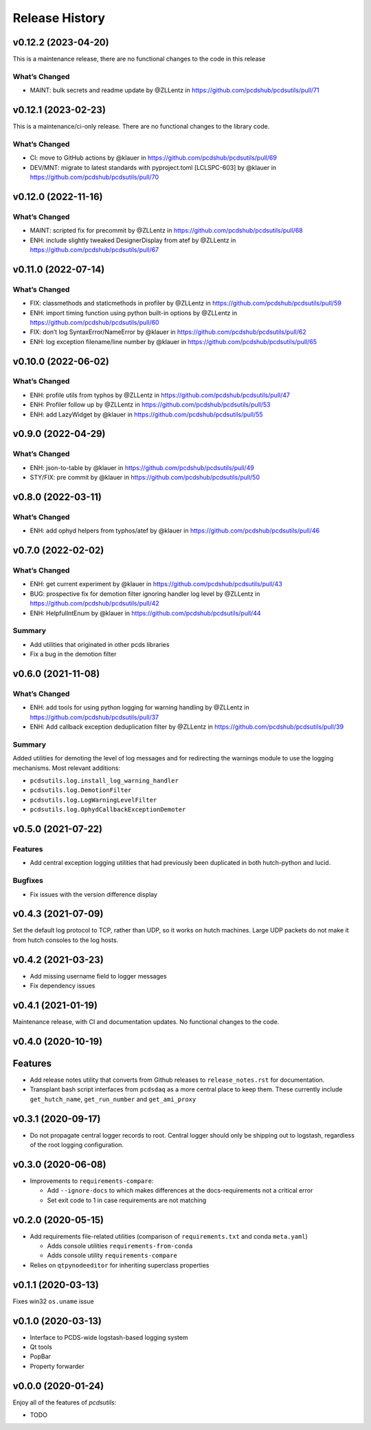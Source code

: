 =================
 Release History
=================


v0.12.2 (2023-04-20)
====================

This is a maintenance release, there are no functional changes to the
code in this release

What’s Changed
--------------

-  MAINT: bulk secrets and readme update by @ZLLentz in
   https://github.com/pcdshub/pcdsutils/pull/71


v0.12.1 (2023-02-23)
====================

This is a maintenance/ci-only release. There are no functional changes
to the library code.

What’s Changed
--------------

-  CI: move to GitHub actions by @klauer in
   https://github.com/pcdshub/pcdsutils/pull/69
-  DEV/MNT: migrate to latest standards with pyproject.toml [LCLSPC-603]
   by @klauer in https://github.com/pcdshub/pcdsutils/pull/70


v0.12.0 (2022-11-16)
====================

What’s Changed
--------------

-  MAINT: scripted fix for precommit by @ZLLentz in
   https://github.com/pcdshub/pcdsutils/pull/68
-  ENH: include slightly tweaked DesignerDisplay from atef by @ZLLentz
   in https://github.com/pcdshub/pcdsutils/pull/67


v0.11.0 (2022-07-14)
====================

What’s Changed
--------------

-  FIX: classmethods and staticmethods in profiler by @ZLLentz in
   https://github.com/pcdshub/pcdsutils/pull/59
-  ENH: import timing function using python built-in options by @ZLLentz
   in https://github.com/pcdshub/pcdsutils/pull/60
-  FIX: don’t log SyntaxError/NameError by @klauer in
   https://github.com/pcdshub/pcdsutils/pull/62
-  ENH: log exception filename/line number by @klauer in
   https://github.com/pcdshub/pcdsutils/pull/65


v0.10.0 (2022-06-02)
====================

What’s Changed
--------------

-  ENH: profile utils from typhos by @ZLLentz in
   https://github.com/pcdshub/pcdsutils/pull/47
-  ENH: Profiler follow up by @ZLLentz in
   https://github.com/pcdshub/pcdsutils/pull/53
-  ENH: add LazyWidget by @klauer in
   https://github.com/pcdshub/pcdsutils/pull/55


v0.9.0 (2022-04-29)
===================

What’s Changed
--------------

-  ENH: json-to-table by @klauer in
   https://github.com/pcdshub/pcdsutils/pull/49
-  STY/FIX: pre commit by @klauer in
   https://github.com/pcdshub/pcdsutils/pull/50


v0.8.0 (2022-03-11)
===================

What’s Changed
--------------

-  ENH: add ophyd helpers from typhos/atef by @klauer in
   https://github.com/pcdshub/pcdsutils/pull/46


v0.7.0 (2022-02-02)
===================

What’s Changed
--------------

-  ENH: get current experiment by @klauer in
   https://github.com/pcdshub/pcdsutils/pull/43
-  BUG: prospective fix for demotion filter ignoring handler log level
   by @ZLLentz in https://github.com/pcdshub/pcdsutils/pull/42
-  ENH: HelpfulIntEnum by @klauer in
   https://github.com/pcdshub/pcdsutils/pull/44

Summary
-------

-  Add utilities that originated in other pcds libraries
-  Fix a bug in the demotion filter


v0.6.0 (2021-11-08)
===================

What’s Changed
--------------

-  ENH: add tools for using python logging for warning handling by
   @ZLLentz in https://github.com/pcdshub/pcdsutils/pull/37
-  ENH: Add callback exception deduplication filter by @ZLLentz in
   https://github.com/pcdshub/pcdsutils/pull/39

Summary
-------

Added utilities for demoting the level of log messages and for
redirecting the warnings module to use the logging mechanisms. Most
relevant additions:

- ``pcdsutils.log.install_log_warning_handler``
- ``pcdsutils.log.DemotionFilter``
- ``pcdsutils.log.LogWarningLevelFilter``
- ``pcdsutils.log.OphydCallbackExceptionDemoter``


v0.5.0 (2021-07-22)
===================

Features
--------

-  Add central exception logging utilities that had previously been
   duplicated in both hutch-python and lucid.

Bugfixes
--------

-  Fix issues with the version difference display


v0.4.3 (2021-07-09)
===================

Set the default log protocol to TCP, rather than UDP, so it works on
hutch machines. Large UDP packets do not make it from hutch consoles to
the log hosts.


v0.4.2 (2021-03-23)
===================

-  Add missing username field to logger messages
-  Fix dependency issues


v0.4.1 (2021-01-19)
===================

Maintenance release, with CI and documentation updates.
No functional changes to the code.


v0.4.0 (2020-10-19)
===================

Features
========

-  Add release notes utility that converts from Github releases to
   ``release_notes.rst`` for documentation.
-  Transplant bash script interfaces from ``pcdsdaq`` as a more central
   place to keep them. These currently include ``get_hutch_name``,
   ``get_run_number`` and ``get_ami_proxy``


v0.3.1 (2020-09-17)
===================

-  Do not propagate central logger records to root. Central logger
   should only be shipping out to logstash, regardless of the root
   logging configuration.


v0.3.0 (2020-06-08)
===================

-  Improvements to ``requirements-compare``:

   -  Add ``--ignore-docs`` to which makes differences at the
      docs-requirements not a critical error
   -  Set exit code to 1 in case requirements are not matching


v0.2.0 (2020-05-15)
===================

-  Add requirements file-related utilities (comparison of
   ``requirements.txt`` and conda ``meta.yaml``)

   -  Adds console utilities ``requirements-from-conda``
   -  Adds console utility ``requirements-compare``

-  Relies on ``qtpynodeeditor`` for inheriting superclass properties


v0.1.1 (2020-03-13)
===================

Fixes win32 ``os.uname`` issue


v0.1.0 (2020-03-13)
===================

-  Interface to PCDS-wide logstash-based logging system
-  Qt tools
-  PopBar
-  Property forwarder


v0.0.0 (2020-01-24)
===================

Enjoy all of the features of *pcdsutils*:

- TODO

